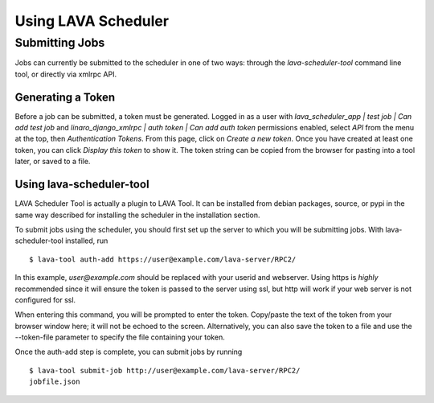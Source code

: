 Using LAVA Scheduler
^^^^^^^^^^^^^^^^^^^^

Submitting Jobs
***************
Jobs can currently be submitted to the scheduler in one of two ways:
through the *lava-scheduler-tool* command line tool, or directly via
xmlrpc API.

Generating a Token
==================
Before a job can be submitted, a token must be generated.  Logged in as
a user with *lava_scheduler_app | test job | Can add test job* and
*linaro_django_xmlrpc | auth token | Can add auth token* permissions
enabled, select *API* from the menu at the top, then *Authentication
Tokens*. From this page, click on *Create a new token*.  Once you have
created at least one token, you can click *Display this token* to show
it.  The token string can be copied from the browser for pasting into a
tool later, or saved to a file.

Using lava-scheduler-tool
=========================
LAVA Scheduler Tool is actually a plugin to LAVA Tool.  It can be
installed from debian packages, source, or pypi in the same way
described for installing the scheduler in the installation section.

To submit jobs using the scheduler, you should first set up the server
to which you will be submitting jobs.
With lava-scheduler-tool installed, run ::

 $ lava-tool auth-add https://user@example.com/lava-server/RPC2/

In this example, *user@example.com* should be replaced with your userid
and webserver.  Using https is *highly* recommended since it will ensure
the token is passed to the server using ssl, but http will work if your
web server is not configured for ssl.

When entering this command, you will be prompted to enter the token.
Copy/paste the text of the token from your browser window here; it will
not be echoed to the screen.  Alternatively, you can also save the token
to a file and use the --token-file parameter to specify the file
containing your token.

Once the auth-add step is complete, you can submit jobs by running ::

 $ lava-tool submit-job http://user@example.com/lava-server/RPC2/
 jobfile.json

.. todo::
 Add link to information about constructing a job - lava-project might
 be a better place to put usage information in general
